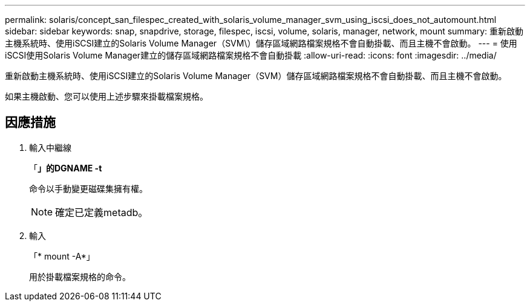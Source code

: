 ---
permalink: solaris/concept_san_filespec_created_with_solaris_volume_manager_svm_using_iscsi_does_not_automount.html 
sidebar: sidebar 
keywords: snap, snapdrive, storage, filespec, iscsi, volume, solaris, manager, network, mount 
summary: 重新啟動主機系統時、使用iSCSI建立的Solaris Volume Manager（SVM\）儲存區域網路檔案規格不會自動掛載、而且主機不會啟動。 
---
= 使用iSCSI使用Solaris Volume Manager建立的儲存區域網路檔案規格不會自動掛載
:allow-uri-read: 
:icons: font
:imagesdir: ../media/


[role="lead"]
重新啟動主機系統時、使用iSCSI建立的Solaris Volume Manager（SVM）儲存區域網路檔案規格不會自動掛載、而且主機不會啟動。

如果主機啟動、您可以使用上述步驟來掛載檔案規格。



== 因應措施

. 輸入中繼線
+
「*」的DGNAME -t*

+
命令以手動變更磁碟集擁有權。

+

NOTE: 確定已定義metadb。

. 輸入
+
「* mount -A*」

+
用於掛載檔案規格的命令。


